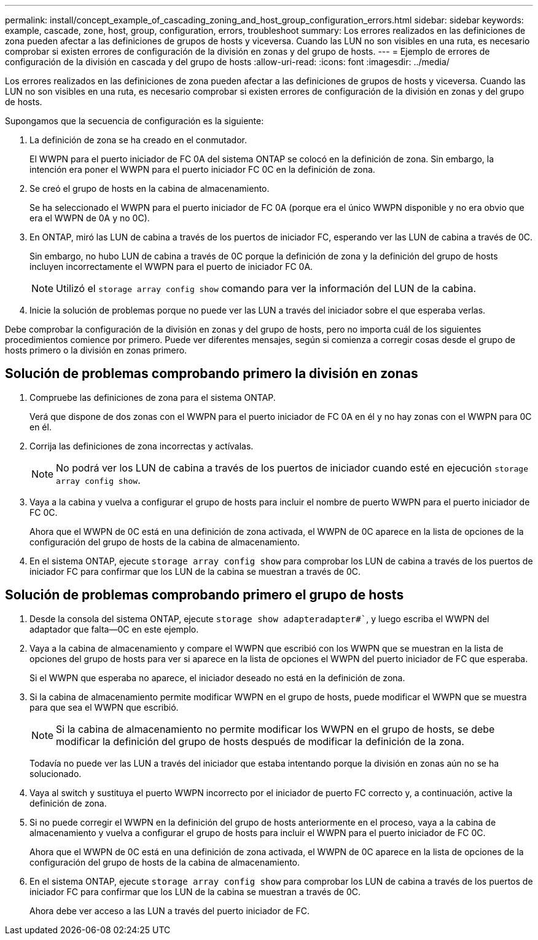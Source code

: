 ---
permalink: install/concept_example_of_cascading_zoning_and_host_group_configuration_errors.html 
sidebar: sidebar 
keywords: example, cascade, zone, host, group, configuration, errors, troubleshoot 
summary: Los errores realizados en las definiciones de zona pueden afectar a las definiciones de grupos de hosts y viceversa. Cuando las LUN no son visibles en una ruta, es necesario comprobar si existen errores de configuración de la división en zonas y del grupo de hosts. 
---
= Ejemplo de errores de configuración de la división en cascada y del grupo de hosts
:allow-uri-read: 
:icons: font
:imagesdir: ../media/


[role="lead"]
Los errores realizados en las definiciones de zona pueden afectar a las definiciones de grupos de hosts y viceversa. Cuando las LUN no son visibles en una ruta, es necesario comprobar si existen errores de configuración de la división en zonas y del grupo de hosts.

Supongamos que la secuencia de configuración es la siguiente:

. La definición de zona se ha creado en el conmutador.
+
El WWPN para el puerto iniciador de FC 0A del sistema ONTAP se colocó en la definición de zona. Sin embargo, la intención era poner el WWPN para el puerto iniciador FC 0C en la definición de zona.

. Se creó el grupo de hosts en la cabina de almacenamiento.
+
Se ha seleccionado el WWPN para el puerto iniciador de FC 0A (porque era el único WWPN disponible y no era obvio que era el WWPN de 0A y no 0C).

. En ONTAP, miró las LUN de cabina a través de los puertos de iniciador FC, esperando ver las LUN de cabina a través de 0C.
+
Sin embargo, no hubo LUN de cabina a través de 0C porque la definición de zona y la definición del grupo de hosts incluyen incorrectamente el WWPN para el puerto de iniciador FC 0A.

+
[NOTE]
====
Utilizó el `storage array config show` comando para ver la información del LUN de la cabina.

====
. Inicie la solución de problemas porque no puede ver las LUN a través del iniciador sobre el que esperaba verlas.


Debe comprobar la configuración de la división en zonas y del grupo de hosts, pero no importa cuál de los siguientes procedimientos comience por primero. Puede ver diferentes mensajes, según si comienza a corregir cosas desde el grupo de hosts primero o la división en zonas primero.



== Solución de problemas comprobando primero la división en zonas

. Compruebe las definiciones de zona para el sistema ONTAP.
+
Verá que dispone de dos zonas con el WWPN para el puerto iniciador de FC 0A en él y no hay zonas con el WWPN para 0C en él.

. Corrija las definiciones de zona incorrectas y actívalas.
+
[NOTE]
====
No podrá ver los LUN de cabina a través de los puertos de iniciador cuando esté en ejecución `storage array config show`.

====
. Vaya a la cabina y vuelva a configurar el grupo de hosts para incluir el nombre de puerto WWPN para el puerto iniciador de FC 0C.
+
Ahora que el WWPN de 0C está en una definición de zona activada, el WWPN de 0C aparece en la lista de opciones de la configuración del grupo de hosts de la cabina de almacenamiento.

. En el sistema ONTAP, ejecute `storage array config show` para comprobar los LUN de cabina a través de los puertos de iniciador FC para confirmar que los LUN de la cabina se muestran a través de 0C.




== Solución de problemas comprobando primero el grupo de hosts

. Desde la consola del sistema ONTAP, ejecute `storage show adapteradapter#``, y luego escriba el WWPN del adaptador que falta--0C en este ejemplo.
. Vaya a la cabina de almacenamiento y compare el WWPN que escribió con los WWPN que se muestran en la lista de opciones del grupo de hosts para ver si aparece en la lista de opciones el WWPN del puerto iniciador de FC que esperaba.
+
Si el WWPN que esperaba no aparece, el iniciador deseado no está en la definición de zona.

. Si la cabina de almacenamiento permite modificar WWPN en el grupo de hosts, puede modificar el WWPN que se muestra para que sea el WWPN que escribió.
+
[NOTE]
====
Si la cabina de almacenamiento no permite modificar los WWPN en el grupo de hosts, se debe modificar la definición del grupo de hosts después de modificar la definición de la zona.

====
+
Todavía no puede ver las LUN a través del iniciador que estaba intentando porque la división en zonas aún no se ha solucionado.

. Vaya al switch y sustituya el puerto WWPN incorrecto por el iniciador de puerto FC correcto y, a continuación, active la definición de zona.
. Si no puede corregir el WWPN en la definición del grupo de hosts anteriormente en el proceso, vaya a la cabina de almacenamiento y vuelva a configurar el grupo de hosts para incluir el WWPN para el puerto iniciador de FC 0C.
+
Ahora que el WWPN de 0C está en una definición de zona activada, el WWPN de 0C aparece en la lista de opciones de la configuración del grupo de hosts de la cabina de almacenamiento.

. En el sistema ONTAP, ejecute `storage array config show` para comprobar los LUN de cabina a través de los puertos de iniciador FC para confirmar que los LUN de la cabina se muestran a través de 0C.
+
Ahora debe ver acceso a las LUN a través del puerto iniciador de FC.


